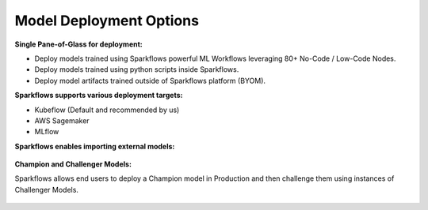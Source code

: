 Model Deployment Options
=================

**Single Pane-of-Glass for deployment:**

- Deploy models trained using Sparkflows powerful ML Workflows leveraging 80+ No-Code / Low-Code Nodes.
- Deploy models trained using python scripts inside Sparkflows.
- Deploy model artifacts trained outside of Sparkflows platform (BYOM).

**Sparkflows supports various deployment targets:**

- Kubeflow (Default and recommended by us)
- AWS Sagemaker
- MLflow


**Sparkflows enables importing external models:**

.. figure:: ../_assets/mlops/7_External_Model_Deployment.png
   :alt: MLOps Architecture
   :width: 70%

**Champion and Challenger Models:**

Sparkflows allows end users to deploy a Champion model in Production and then challenge them using instances of Challenger Models.

.. figure:: ../_assets/mlops/9_Champion_Challenger.png
   :alt: MLOps Architecture
   :width: 70%

.. figure:: ../_assets/mlops/10_Champion_Challenger.png
   :alt: MLOps Architecture
   :width: 70%

